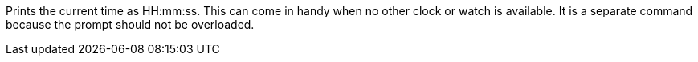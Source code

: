 Prints the current time as HH:mm:ss. 
This can come in handy when no other clock or watch is available. 
It is a separate command because the prompt should not be overloaded.